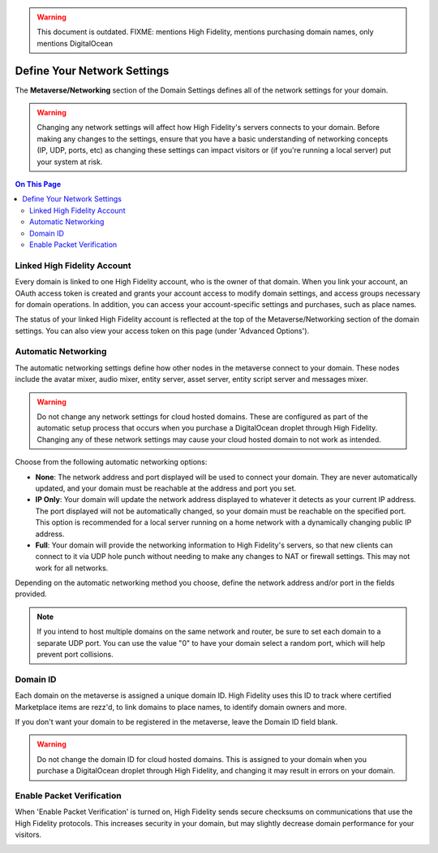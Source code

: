 .. warning::
    This document is outdated.
    FIXME: mentions High Fidelity, mentions purchasing domain names, only mentions DigitalOcean

####################################
Define Your Network Settings
####################################

The **Metaverse/Networking** section of the Domain Settings defines all of the network settings for your domain.

.. warning:: Changing any network settings will affect how High Fidelity's servers connects to your domain. Before making any changes to the settings, ensure that you have a basic understanding of networking concepts (IP, UDP, ports, etc) as changing these settings can impact visitors or (if you're running a local server) put your system at risk.

.. contents:: On This Page
    :depth: 2

--------------------------------
Linked High Fidelity Account
--------------------------------

Every domain is linked to one High Fidelity account, who is the owner of that domain. When you link your account, an OAuth access token is created and grants your account access to modify domain settings, and access groups necessary for domain operations. In addition, you can access your account-specific settings and purchases, such as place names.

The status of your linked High Fidelity account is reflected at the top of the Metaverse/Networking section of the domain settings. You can also view your access token on this page (under 'Advanced Options').

.. image:: ../_images/account-status.png

--------------------------------
Automatic Networking
--------------------------------

The automatic networking settings define how other nodes in the metaverse connect to your domain. These nodes include the avatar mixer, audio mixer, entity server, asset server, entity script server and messages mixer. 

.. warning:: Do not change any network settings for cloud hosted domains. These are configured as part of the automatic setup process that occurs when you purchase a DigitalOcean droplet through High Fidelity. Changing any of these network settings may cause your cloud hosted domain to not work as intended.

Choose from the following automatic networking options:

* **None**: The network address and port displayed will be used to connect your domain. They are never automatically updated, and your domain must be reachable at the address and port you set.
* **IP Only**: Your domain will update the network address displayed to whatever it detects as your current IP address. The port displayed will not be automatically changed, so your domain must be reachable on the specified port. This option is recommended for a local server running on a home network with a dynamically changing public IP address.
* **Full**: Your domain will provide the networking information to High Fidelity's servers, so that new clients can connect to it via UDP hole punch without needing to make any changes to NAT or firewall settings. This may not work for all networks.

Depending on the automatic networking method you choose, define the network address and/or port in the fields provided. 

.. note:: If you intend to host multiple domains on the same network and router, be sure to set each domain to a separate UDP port. You can use the value "0" to have your domain select a random port, which will help prevent port collisions.

.. image:: ../_images/network-settings.png

--------------------------------
Domain ID
--------------------------------

Each domain on the metaverse is assigned a unique domain ID. High Fidelity uses this ID to track where certified Marketplace items are rezz'd, to link domains to place names, to identify domain owners and more. 

If you don't want your domain to be registered in the metaverse, leave the Domain ID field blank. 

.. warning:: Do not change the domain ID for cloud hosted domains. This is assigned to your domain when you purchase a DigitalOcean droplet through High Fidelity, and changing it may result in errors on your domain. 

.. image:: ../_images/domain-id.png

---------------------------------
Enable Packet Verification
---------------------------------

When 'Enable Packet Verification' is turned on, High Fidelity sends secure checksums on communications that use the High Fidelity protocols. This increases security in your domain, but may slightly decrease domain performance for your visitors.

.. image:: ../_images/packet-verification.png